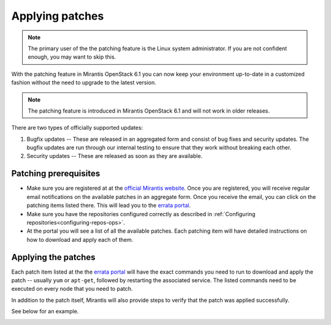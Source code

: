 .. _patching-ops:

Applying patches
================

.. note::
   The primary user of the the patching feature is
   the Linux system administrator. If you are not confident enough,
   you may want to skip this.

With the patching feature in Mirantis OpenStack 6.1 you can
now keep your environment up-to-date in a customized fashion without
the need to upgrade to the latest version.

.. note::
   The patching feature is introduced in
   Mirantis OpenStack 6.1 and will not work in older releases.

There are two types of officially supported updates:

1. Bugfix updates -- These are released in an aggregated form and
   consist of bug fixes and security updates. The bugfix updates
   are run through our internal testing to ensure that they work
   without breaking each other.
2. Security updates -- These are released as soon as they are available.

Patching prerequisites
----------------------

* Make sure you are registered at at the `official Mirantis website <https://software.mirantis.com/openstack-download-form/>`_.
  Once you are registered, you will receive regular email notifications
  on the available patches in an aggregate form. Once you receive the email,
  you can click on the patching items listed there. This will lead you to
  the `errata portal <http://errata.mirantis.com/>`_.

* Make sure you have the repositories configured correctly as
  described in :ref:`Configuring repositories<configuring-repos-ops>`.

* At the portal you will see a list of all the available patches.
  Each patching item will have detailed instructions on how to
  download and apply each of them.

Applying the patches
--------------------

Each patch item listed at the the `errata portal <http://errata.mirantis.com/>`_
will have the exact commands you need to run to download and apply
the patch -- usually ``yum`` or ``apt-get``, followed by restarting
the associated service. The listed commands need to be executed on
every node that you need to patch.

In addition to the patch itself, Mirantis will also provide steps to verify that the patch was applied successfully.

See below for an example.

.. image:: /_images/errataPatching.png
